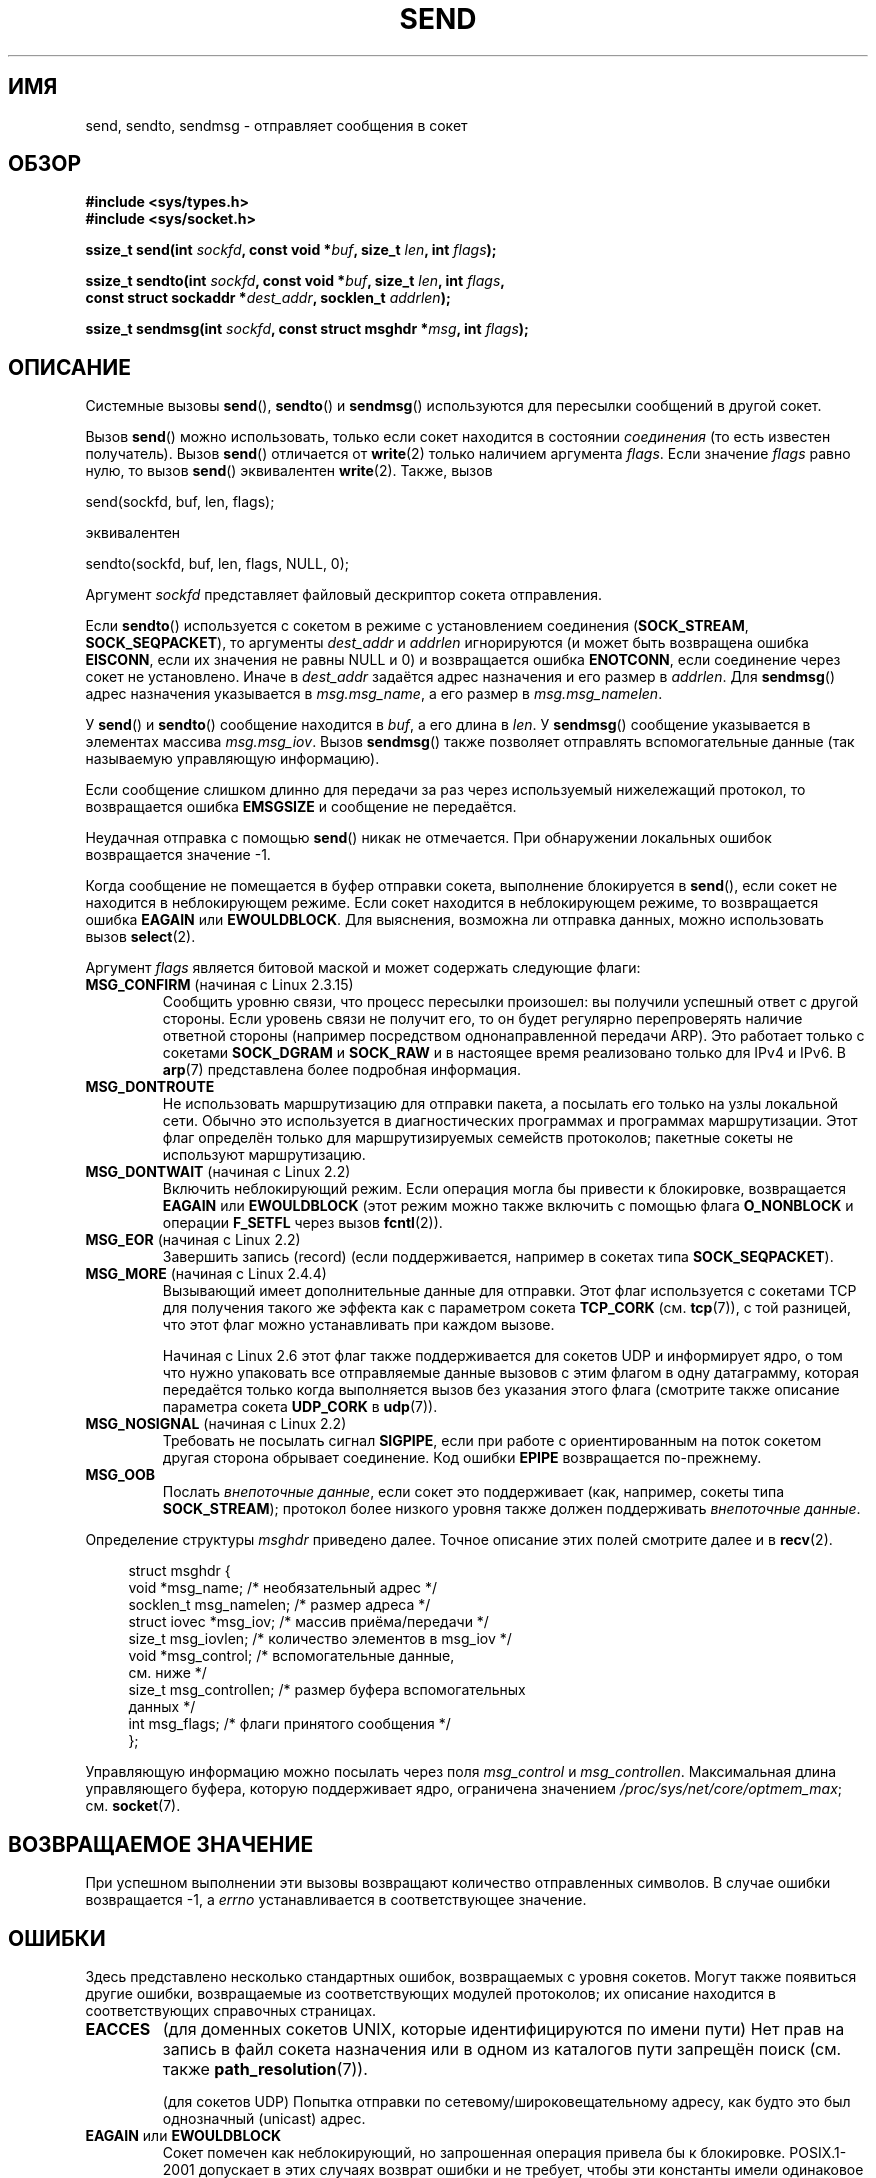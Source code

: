 .\" Copyright (c) 1983, 1991 The Regents of the University of California.
.\" All rights reserved.
.\"
.\" Redistribution and use in source and binary forms, with or without
.\" modification, are permitted provided that the following conditions
.\" are met:
.\" 1. Redistributions of source code must retain the above copyright
.\"    notice, this list of conditions and the following disclaimer.
.\" 2. Redistributions in binary form must reproduce the above copyright
.\"    notice, this list of conditions and the following disclaimer in the
.\"    documentation and/or other materials provided with the distribution.
.\" 3. All advertising materials mentioning features or use of this software
.\"    must display the following acknowledgement:
.\"	This product includes software developed by the University of
.\"	California, Berkeley and its contributors.
.\" 4. Neither the name of the University nor the names of its contributors
.\"    may be used to endorse or promote products derived from this software
.\"    without specific prior written permission.
.\"
.\" THIS SOFTWARE IS PROVIDED BY THE REGENTS AND CONTRIBUTORS ``AS IS'' AND
.\" ANY EXPRESS OR IMPLIED WARRANTIES, INCLUDING, BUT NOT LIMITED TO, THE
.\" IMPLIED WARRANTIES OF MERCHANTABILITY AND FITNESS FOR A PARTICULAR PURPOSE
.\" ARE DISCLAIMED.  IN NO EVENT SHALL THE REGENTS OR CONTRIBUTORS BE LIABLE
.\" FOR ANY DIRECT, INDIRECT, INCIDENTAL, SPECIAL, EXEMPLARY, OR CONSEQUENTIAL
.\" DAMAGES (INCLUDING, BUT NOT LIMITED TO, PROCUREMENT OF SUBSTITUTE GOODS
.\" OR SERVICES; LOSS OF USE, DATA, OR PROFITS; OR BUSINESS INTERRUPTION)
.\" HOWEVER CAUSED AND ON ANY THEORY OF LIABILITY, WHETHER IN CONTRACT, STRICT
.\" LIABILITY, OR TORT (INCLUDING NEGLIGENCE OR OTHERWISE) ARISING IN ANY WAY
.\" OUT OF THE USE OF THIS SOFTWARE, EVEN IF ADVISED OF THE POSSIBILITY OF
.\" SUCH DAMAGE.
.\"
.\" Modified 1993-07-24 by Rik Faith <faith@cs.unc.edu>
.\" Modified 1996-10-22 by Eric S. Raymond <esr@thyrsus.com>
.\" Modified Oct 1998 by Andi Kleen
.\" Modified Oct 2003 by aeb
.\" Modified 2004-07-01 by mtk
.\"
.\"*******************************************************************
.\"
.\" This file was generated with po4a. Translate the source file.
.\"
.\"*******************************************************************
.TH SEND 2 2012\-04\-23 Linux "Руководство программиста Linux"
.SH ИМЯ
send, sendto, sendmsg \- отправляет сообщения в сокет
.SH ОБЗОР
.nf
\fB#include <sys/types.h>\fP
\fB#include <sys/socket.h>\fP
.sp
\fBssize_t send(int \fP\fIsockfd\fP\fB, const void *\fP\fIbuf\fP\fB, size_t \fP\fIlen\fP\fB, int \fP\fIflags\fP\fB);\fP

\fBssize_t sendto(int \fP\fIsockfd\fP\fB, const void *\fP\fIbuf\fP\fB, size_t \fP\fIlen\fP\fB, int \fP\fIflags\fP\fB,\fP
\fB               const struct sockaddr *\fP\fIdest_addr\fP\fB, socklen_t \fP\fIaddrlen\fP\fB);\fP

\fBssize_t sendmsg(int \fP\fIsockfd\fP\fB, const struct msghdr *\fP\fImsg\fP\fB, int \fP\fIflags\fP\fB);\fP
.fi
.SH ОПИСАНИЕ
Системные вызовы \fBsend\fP(), \fBsendto\fP() и \fBsendmsg\fP() используются для
пересылки сообщений в другой сокет.
.PP
Вызов \fBsend\fP() можно использовать, только если сокет находится в состоянии
\fIсоединения\fP (то есть известен получатель). Вызов \fBsend\fP() отличается от
\fBwrite\fP(2) только наличием аргумента \fIflags\fP. Если значение \fIflags\fP равно
нулю, то вызов \fBsend\fP() эквивалентен \fBwrite\fP(2). Также, вызов

    send(sockfd, buf, len, flags);

эквивалентен

    sendto(sockfd, buf, len, flags, NULL, 0);
.PP
Аргумент \fIsockfd\fP представляет файловый дескриптор сокета отправления.
.PP
Если \fBsendto\fP() используется с сокетом в режиме с установлением соединения
(\fBSOCK_STREAM\fP, \fBSOCK_SEQPACKET\fP), то аргументы \fIdest_addr\fP и \fIaddrlen\fP
игнорируются (и может быть возвращена ошибка \fBEISCONN\fP, если их значения не
равны NULL и 0) и возвращается ошибка \fBENOTCONN\fP, если соединение через
сокет не установлено. Иначе в \fIdest_addr\fP задаётся адрес назначения и его
размер в \fIaddrlen\fP. Для \fBsendmsg\fP() адрес назначения указывается в
\fImsg.msg_name\fP, а его размер в \fImsg.msg_namelen\fP.
.PP
У \fBsend\fP() и \fBsendto\fP() сообщение находится в \fIbuf\fP, а его длина в
\fIlen\fP. У \fBsendmsg\fP() сообщение указывается в элементах массива
\fImsg.msg_iov\fP. Вызов \fBsendmsg\fP() также позволяет отправлять
вспомогательные данные (так называемую управляющую информацию).
.PP
Если сообщение слишком длинно для передачи за раз через используемый
нижележащий протокол, то возвращается ошибка \fBEMSGSIZE\fP и сообщение не
передаётся.
.PP
Неудачная отправка с помощью \fBsend\fP() никак не отмечается. При обнаружении
локальных ошибок возвращается значение \-1.
.PP
Когда сообщение не помещается в буфер отправки сокета, выполнение
блокируется в \fBsend\fP(), если сокет не находится в неблокирующем
режиме. Если сокет находится в неблокирующем режиме, то  возвращается ошибка
\fBEAGAIN\fP или \fBEWOULDBLOCK\fP. Для выяснения, возможна ли отправка данных,
можно использовать вызов \fBselect\fP(2).
.PP
.\" FIXME ? document MSG_PROXY (which went away in 2.3.15)
Аргумент \fIflags\fP является битовой маской и может содержать следующие флаги:
.TP 
\fBMSG_CONFIRM\fP (начиная с Linux 2.3.15)
Сообщить уровню связи, что процесс пересылки произошел: вы получили успешный
ответ с другой стороны. Если уровень связи не получит его, то он будет
регулярно перепроверять наличие ответной стороны (например посредством
однонаправленной передачи ARP). Это работает только с сокетами \fBSOCK_DGRAM\fP
и \fBSOCK_RAW\fP и в настоящее время реализовано только для IPv4 и IPv6. В
\fBarp\fP(7) представлена более подробная информация.
.TP 
\fBMSG_DONTROUTE\fP
Не использовать маршрутизацию для отправки пакета, а посылать его только на
узлы локальной сети. Обычно это используется в диагностических программах и
программах маршрутизации. Этот флаг определён только для маршрутизируемых
семейств протоколов; пакетные сокеты не используют маршрутизацию.
.TP 
\fBMSG_DONTWAIT\fP (начиная с Linux 2.2)
Включить неблокирующий режим. Если операция могла бы привести к блокировке,
возвращается \fBEAGAIN\fP или \fBEWOULDBLOCK\fP (этот режим можно также включить с
помощью флага \fBO_NONBLOCK\fP и операции \fBF_SETFL\fP через вызов \fBfcntl\fP(2)).
.TP 
\fBMSG_EOR\fP (начиная с Linux 2.2)
Завершить запись (record) (если поддерживается, например в сокетах типа
\fBSOCK_SEQPACKET\fP).
.TP 
\fBMSG_MORE\fP (начиная с Linux 2.4.4)
Вызывающий имеет дополнительные данные для отправки. Этот флаг используется
с сокетами TCP для получения такого же эффекта как с параметром сокета
\fBTCP_CORK\fP (см. \fBtcp\fP(7)), с той разницей, что этот флаг можно
устанавливать при каждом вызове.

Начиная с Linux 2.6 этот флаг также поддерживается для сокетов UDP и
информирует ядро, о том что нужно упаковать все отправляемые данные вызовов
с этим флагом в одну датаграмму, которая передаётся только когда выполняется
вызов без указания этого флага (смотрите также описание параметра сокета
\fBUDP_CORK\fP в \fBudp\fP(7)).
.TP 
\fBMSG_NOSIGNAL\fP (начиная с Linux 2.2)
Требовать не посылать сигнал \fBSIGPIPE\fP, если при работе с ориентированным
на поток сокетом другая сторона обрывает соединение. Код ошибки \fBEPIPE\fP
возвращается по\-прежнему.
.TP 
\fBMSG_OOB\fP
Послать \fIвнепоточные данные\fP, если сокет это поддерживает (как, например,
сокеты типа \fBSOCK_STREAM\fP); протокол более низкого уровня также должен
поддерживать \fIвнепоточные данные\fP.
.PP
Определение структуры \fImsghdr\fP приведено далее. Точное описание этих полей
смотрите далее и в \fBrecv\fP(2).
.in +4n
.nf

struct msghdr {
    void         *msg_name;       /* необязательный адрес */
    socklen_t     msg_namelen;    /* размер адреса */
    struct iovec *msg_iov;        /* массив приёма/передачи */
    size_t        msg_iovlen;     /* количество элементов в msg_iov */
    void         *msg_control;    /* вспомогательные данные,
                                     см. ниже */
    size_t        msg_controllen; /* размер буфера вспомогательных
                                     данных */
    int           msg_flags;      /* флаги принятого сообщения */
};
.fi
.in
.PP
.\" Still to be documented:
.\"  Send file descriptors and user credentials using the
.\"  msg_control* fields.
.\"  The flags returned in msg_flags.
Управляющую информацию можно посылать через поля \fImsg_control\fP и
\fImsg_controllen\fP. Максимальная длина управляющего буфера, которую
поддерживает ядро, ограничена значением \fI/proc/sys/net/core/optmem_max\fP;
см. \fBsocket\fP(7).
.SH "ВОЗВРАЩАЕМОЕ ЗНАЧЕНИЕ"
При успешном выполнении эти вызовы возвращают количество отправленных
символов. В случае ошибки возвращается \-1, а \fIerrno\fP устанавливается в
соответствующее значение.
.SH ОШИБКИ
Здесь представлено несколько стандартных ошибок, возвращаемых с уровня
сокетов. Могут также появиться другие ошибки, возвращаемые из
соответствующих модулей протоколов; их описание находится в соответствующих
справочных страницах.
.TP 
\fBEACCES\fP
(для доменных сокетов UNIX, которые идентифицируются по имени пути) Нет прав
на запись в файл сокета назначения или в одном из каталогов пути запрещён
поиск (см. также \fBpath_resolution\fP(7)).
.sp
(для сокетов UDP) Попытка отправки по сетевому/широковещательному адресу,
как будто это был однозначный (unicast) адрес.
.TP 
\fBEAGAIN\fP или \fBEWOULDBLOCK\fP
.\" Actually EAGAIN on Linux
Сокет помечен как неблокирующий, но запрошенная операция привела бы к
блокировке. POSIX.1\-2001 допускает в этих случаях возврат ошибки и не
требует, чтобы эти константы имели одинаковое значение, поэтому переносимое
приложение должно проверять обе возможности.
.TP 
\fBEBADF\fP
Указан некорректный дескриптор.
.TP 
\fBECONNRESET\fP
Соединение сброшено другой стороной.
.TP 
\fBEDESTADDRREQ\fP
Сокет в режиме без установления соединения и адрес второй стороны не задан.
.TP 
\fBEFAULT\fP
В аргументе указано неверное значение адреса пользовательского пространства.
.TP 
\fBEINTR\fP
Получен сигнал до начала передачи данных; смотрите \fBsignal\fP(7).
.TP 
\fBEINVAL\fP
Передан неверный аргумент.
.TP 
\fBEISCONN\fP
Сокет в режиме с установлением соединения уже выполнил подключение, но
указан получатель (теперь или возвращается эта ошибка, или игнорируется
указание получателя).
.TP 
\fBEMSGSIZE\fP
.\" (e.g., SOCK_DGRAM )
Для типа сокета требуется, чтобы сообщение было отослано за время одной
операции (атомарно), а размер сообщения не позволяет этого.
.TP 
\fBENOBUFS\fP
Исходящая очередь сетевого интерфейса заполнена. Обычно это означает, что
интерфейс прекратил отправку, но это может быть также вызвано временной
перегрузкой сети. Обычно, в Linux этого не происходит. Пакеты просто
отбрасываются, когда очередь устройства переполняется.
.TP 
\fBENOMEM\fP
Больше нет доступной памяти.
.TP 
\fBENOTCONN\fP
Сокет не подключён и назначение не задано.
.TP 
\fBENOTSOCK\fP
Аргумент \fIsockfd\fP не является сокетом.
.TP 
\fBEOPNOTSUPP\fP
Один из битов в аргументе \fIflags\fP не может устанавливаться для этого типа
сокета.
.TP 
\fBEPIPE\fP
Локальный сокет, ориентированный на соединение, был закрыт. В этом случае
процесс также получит сигнал \fBSIGPIPE\fP, если не установлен флаг
\fBMSG_NOSIGNAL\fP.
.SH "СООТВЕТСТВИЕ СТАНДАРТАМ"
4.4BSD, SVr4, POSIX.1\-2001. Эти системные вызовы впервые появились в 4.2BSD.
.LP
В POSIX.1\-2001 описаны только флаги \fBMSG_OOB\fP и \fBMSG_EOR\fP. В POSIX.1\-2008
добавлено описание \fBMSG_NOSIGNAL\fP. Флаг \fBMSG_CONFIRM\fP является
нестандартным расширением Linux.
.SH ЗАМЕЧАНИЯ
Вышеприведенные прототипы соответствуют Single UNIX Specification, а также
glibc2. Аргумент \fIflags\fP в BSD 4.x имеет тип \fIint\fP, но в libc4 и libc5 его
тип — \fIunsigned int\fP. Аргумент \fIlen\fP в BSD 4.x и libc4 имеет тип \fIint\fP,
но в libc5 его тип — \fIsize_t\fP. Аргумент \fIaddrlen\fP в BSD 4.x, libc4 и libc5
имеет тип \fIint\fP. Смотрите также accept(2).

.\" glibc bug raised 12 Mar 2006
.\" http://sourceware.org/bugzilla/show_bug.cgi?id=2448
.\" The problem is an underlying kernel issue: the size of the
.\" __kernel_size_t type used to type this field varies
.\" across architectures, but socklen_t is always 32 bits.
В соответствие с POSIX.1\-2001 поле \fImsg_controllen\fP структуры \fImsghdr\fP
должно иметь тип \fIsocklen_t\fP, но в настоящее время в glibc оно имеет тип
\fIsize_t\fP.

В \fBsendmmsg\fP(2) можно найти информацию о специальном системном вызове
Linux, который можно использовать для передачи нескольких датаграмм за один
вызов.
.SH ДЕФЕКТЫ
Linux может вернуть \fBEPIPE\fP вместо \fBENOTCONN\fP.
.SH ПРИМЕР
Пример использования \fBsendto\fP() показан в \fBgetaddrinfo\fP(3).
.SH "СМОТРИТЕ ТАКЖЕ"
\fBfcntl\fP(2), \fBgetsockopt\fP(2), \fBrecv\fP(2), \fBselect\fP(2), \fBsendfile\fP(2),
\fBsendmmsg\fP(2), \fBshutdown\fP(2), \fBsocket\fP(2), \fBwrite\fP(2), \fBcmsg\fP(3),
\fBip\fP(7), \fBsocket\fP(7), \fBtcp\fP(7), \fBudp\fP(7)
